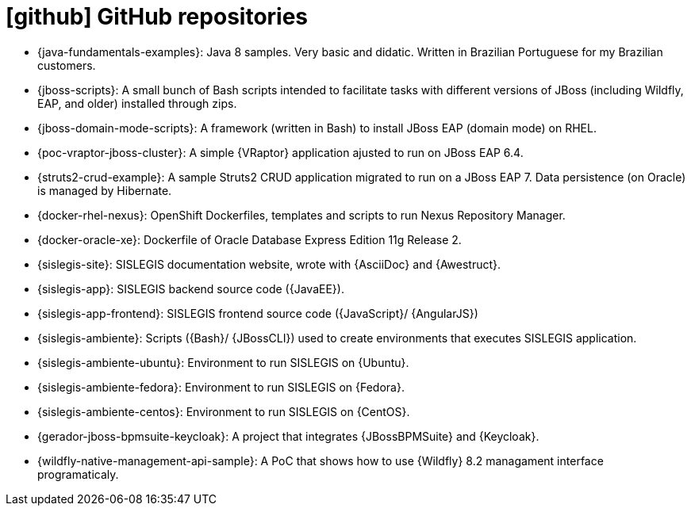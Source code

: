 [[github-repositories]]
= icon:github[] GitHub repositories
:barra: /

* [[java-fundamentals-examples]] {java-fundamentals-examples}:
Java 8 samples.
Very basic and didatic.
Written in Brazilian Portuguese for my Brazilian customers.
* [[jboss-scripts]] {jboss-scripts}:
A small bunch of Bash scripts intended to facilitate tasks with different versions of JBoss (including Wildfly, EAP, and older) installed through zips.
* [[jboss-domain-mode-scripts]] {jboss-domain-mode-scripts}:
A framework (written in Bash) to install JBoss EAP (domain mode) on RHEL.
* [[poc-vraptor-jboss-cluster]] {poc-vraptor-jboss-cluster}:
A simple {VRaptor} application ajusted to run on JBoss EAP 6.4.
* [[struts2-crud-example]] {struts2-crud-example}:
A sample Struts2 CRUD application migrated to run on a JBoss EAP 7.
Data persistence (on Oracle) is managed by Hibernate.
* [[docker-rhel-nexus]] {docker-rhel-nexus}:
OpenShift Dockerfiles, templates and scripts to run Nexus Repository Manager.
* [[docker-oracle-xe]] {docker-oracle-xe}:
Dockerfile of Oracle Database Express Edition 11g Release 2.
* [[sislegis-site]] {sislegis-site}:
SISLEGIS documentation website, wrote with {AsciiDoc} and {Awestruct}.
* [[sislegis-app]] {sislegis-app}:
SISLEGIS backend source code ({JavaEE}).
* [[sislegis-app-frontend]] {sislegis-app-frontend}:
SISLEGIS frontend source code ({JavaScript}/ {AngularJS})
* [[sislegis-ambiente]] {sislegis-ambiente}:
Scripts ({Bash}/ {JBossCLI}) used to create environments that executes SISLEGIS application.
* [[sislegis-ambiente-ubuntu]] {sislegis-ambiente-ubuntu}:
Environment to run SISLEGIS on {Ubuntu}.
* [[sislegis-ambiente-fedora]] {sislegis-ambiente-fedora}:
Environment to run SISLEGIS on {Fedora}.
* [[sislegis-ambiente-centos]] {sislegis-ambiente-centos}:
Environment to run SISLEGIS on {CentOS}.
* [[gerador-jboss-bpmsuite-keycloak]] {gerador-jboss-bpmsuite-keycloak}:
A project that integrates {JBossBPMSuite} and {Keycloak}.
* [[wildfly-native-management-api-sample]] {wildfly-native-management-api-sample}:
A PoC that shows how to use {Wildfly} 8.2 managament interface programaticaly.
